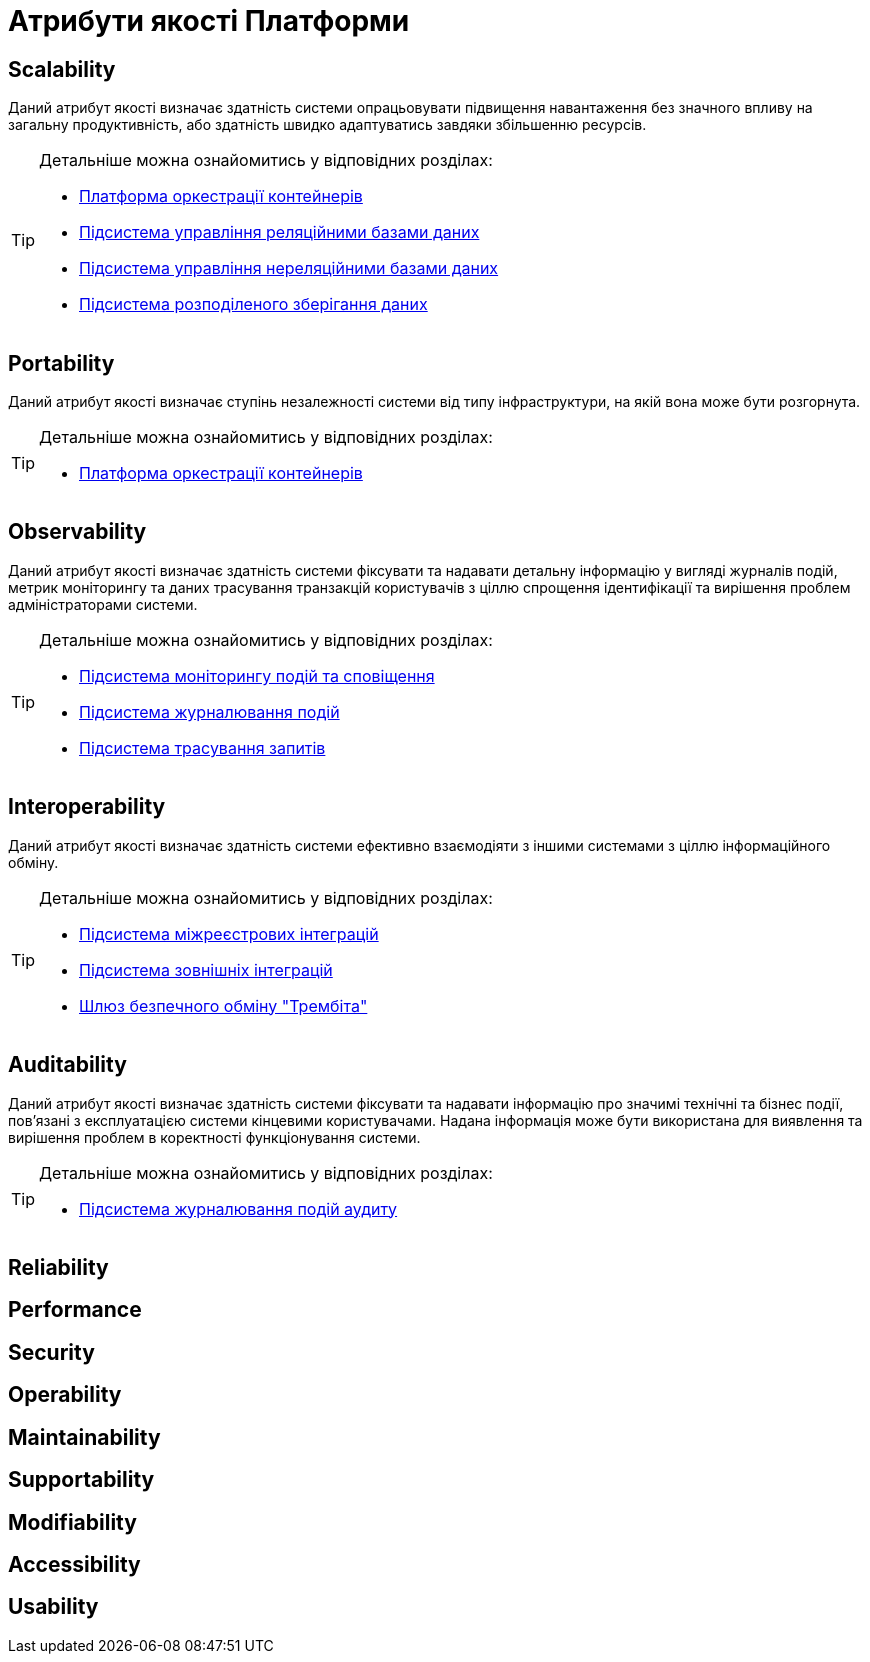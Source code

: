 = Атрибути якості Платформи

== Scalability

Даний атрибут якості визначає здатність системи опрацьовувати підвищення навантаження без значного впливу на загальну продуктивність, або здатність швидко адаптуватись завдяки збільшенню ресурсів.

[TIP]
--
Детальніше можна ознайомитись у відповідних розділах:

* xref:arch:architecture/container-platform.adoc#_scalability[Платформа оркестрації контейнерів]
* xref:arch:architecture/registry/operational/relational-data-storage/overview.adoc#_scalability[Підсистема управління реляційними базами даних]
* xref:arch:architecture/registry/operational/nonrelational-data-storage/overview.adoc[Підсистема управління нереляційними базами даних]
* xref:arch:architecture/platform/operational/distributed-data-storage/overview.adoc[Підсистема розподіленого зберігання даних]
--

== Portability

Даний атрибут якості визначає ступінь незалежності системи від типу інфраструктури, на якій вона може бути розгорнута.

[TIP]
--
Детальніше можна ознайомитись у відповідних розділах:

* xref:arch:architecture/container-platform.adoc[Платформа оркестрації контейнерів]
--

== Observability

Даний атрибут якості визначає здатність системи фіксувати та надавати детальну інформацію у вигляді журналів подій, метрик моніторингу та даних трасування транзакцій користувачів з ціллю спрощення ідентифікації та вирішення проблем адміністраторами системи.

[TIP]
--
Детальніше можна ознайомитись у відповідних розділах:

* xref:arch:architecture/platform/operational/monitoring/overview.adoc[Підсистема моніторингу подій та сповіщення]
* xref:arch:architecture/platform/operational/logging/overview.adoc[Підсистема журналювання подій]
* xref:arch:architecture/platform/operational/distributed-tracing/overview.adoc[Підсистема трасування запитів]
--

== Interoperability

Даний атрибут якості визначає здатність системи ефективно взаємодіяти з іншими системами з ціллю інформаційного обміну.

[TIP]
--
Детальніше можна ознайомитись у відповідних розділах:

* xref:arch:architecture/registry/operational/cross-registry-integrations/overview.adoc[Підсистема міжреєстрових інтеграцій]
* xref:arch:architecture/registry/operational/external-integrations/overview.adoc[Підсистема зовнішніх інтеграцій]
* xref:arch:architecture/data-exchange/overview.adoc[Шлюз безпечного обміну "Трембіта"]
--

== Auditability

Даний атрибут якості визначає здатність системи фіксувати та надавати інформацію про значимі технічні та бізнес події, пов'язані з експлуатацією системи кінцевими користувачами. Надана інформація може бути використана для виявлення та вирішення проблем в коректності функціонування системи.

[TIP]
--
Детальніше можна ознайомитись у відповідних розділах:

* xref:arch:architecture/registry/operational/audit/overview.adoc[Підсистема журналювання подій аудиту]
--

== Reliability

== Performance

== Security

== Operability

== Maintainability

== Supportability

== Modifiability

== Accessibility

== Usability
